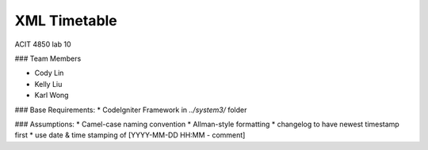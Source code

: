 #######################
XML Timetable
####################### 
ACIT 4850 lab 10

### Team Members

* Cody Lin
* Kelly Liu
* Karl Wong

### Base Requirements:
* CodeIgniter Framework in `../system3/` folder

### Assumptions:
* Camel-case naming convention
* Allman-style formatting
* changelog to have newest timestamp first
* use date & time stamping of [YYYY-MM-DD HH:MM - comment]